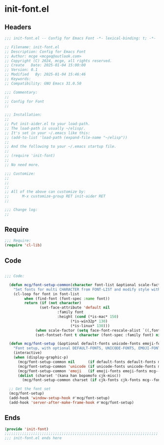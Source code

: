 * init-font.el
:PROPERTIES:
:HEADER-ARGS: :tangle (concat temporary-file-directory "init-font.el") :lexical t
:END:

** Headers
#+BEGIN_SRC emacs-lisp
  ;;; init-font.el -- Config for Emacs Font -*- lexical-binding: t; -*-

  ;; Filename: init-font.el
  ;; Description: Config for Emacs Font
  ;; Author: mcge <mcgeq@outlook.com>
  ;; Copyright (C) 2024, mcge, all rights reserved.
  ;; Create   Date: 2025-01-04 15:00:00
  ;; Version: 0.1
  ;; Modified   By: 2025-01-04 15:46:46
  ;; Keywords:
  ;; Compatibility: GNU Emacs 31.0.50

  ;;; Commentary:
  ;;
  ;; Config for Font
  ;;

  ;;; Installation:
  ;;
  ;; Put init-aider.el to your load-path.
  ;; The load-path is usually ~/elisp/.
  ;; It's set in your ~/.emacs like this:
  ;; (add-to-list 'load-path (expand-file-name "~/elisp"))
  ;;
  ;; And the following to your ~/.emacs startup file.
  ;;
  ;; (require 'init-font)
  ;;
  ;; No need more.

  ;;; Customize:
  ;;
  ;;
  ;;
  ;; All of the above can customize by:
  ;;      M-x customize-group RET init-aider RET
  ;;

  ;;; Change log:
  ;;
  
#+END_SRC


** Require
#+begin_src emacs-lisp
;;; Require:
(require 'cl-lib)

#+end_src

** Code
#+begin_src emacs-lisp

  ;;; Code:
    
    (defun mcg/font-setup-common(character font-list &optional scale-factor)
      "Set fonts for multi CHARACTER from FONT-LIST and modify style with SCALE-FACTOR."
      (cl-loop for font in font-list
    	   when (find-font (font-spec :name font))
    	   return (if (not character)
    		      (set-face-attribute 'default nil
    					  :family font
    					  :height (cond (*is-mac* 150)
    							(*is-win32p* 130)
    		 					(*is-linux* 130)))
     		    (when scale-factor (setq face-font-rescale-alist `((,font . ,scale-factor))))
      		    (set-fontset-font t character (font-spec :family font) nil 'prepend))))

    (defun mcg/font-setup (&optional default-fonts unicode-fonts emoji-fonts cjk-fonts)
      "Font setup, with optional DEFAULT-FONTS, UNICODE-FONTS, EMOJI-FONTS, CJK-FONTS."
      (interactive)
      (when (display-graphic-p)
        (mcg/font-setup-common nil      (if default-fonts default-fonts mcg--fonts-default))
        (mcg/font-setup-common 'unicode (if unicode-fonts unicode-fonts mcg--fonts-unicode))
        (mcg/font-setup-common 'emoji   (if emoji-fonts emoji-fonts mcg--fonts-emoji))
        (dolist (charset '(kana han bopomofo cjk-misc))
          (mcg/font-setup-common charset (if cjk-fonts cjk-fonts mcg--fonts-cjk) 1.2))))

    ;; Get the font set
    (mcg/font-setup)
    (add-hook 'window-setup-hook #'mcg/font-setup)
    (add-hook 'server-after-make-frame-hook #'mcg/font-setup)
#+end_src

** Ends
#+begin_src emacs-lisp
(provide 'init-font)
;;;;;;;;;;;;;;;;;;;;;;;;;;;;;;;;;;;;;;;;;;;;;;;;;;;;;;;;;;;;;;;;;;;;;;
;;; init-font.el ends here
#+end_src
